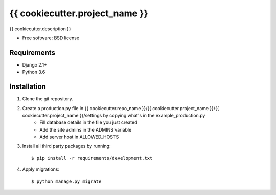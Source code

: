 ===============================
{{ cookiecutter.project_name }}
===============================


{{ cookiecutter.description }}

* Free software: BSD license

Requirements
------------

* Django 2.1+
* Python 3.6


Installation
----------------------------

#. Clone the git repository.
#. Create a production.py file in {{ cookiecutter.repo_name }}/{{ cookiecutter.project_name }}/{{ cookiecutter.project_name }}/settings by copying what's in the example_production.py
    * Fill database details in the file you just created
    * Add the site admins in the ADMINS variable
    * Add server host in ALLOWED_HOSTS

#. Install all third party packages by running::

    $ pip install -r requirements/development.txt

#. Apply migrations::

    $ python manage.py migrate

